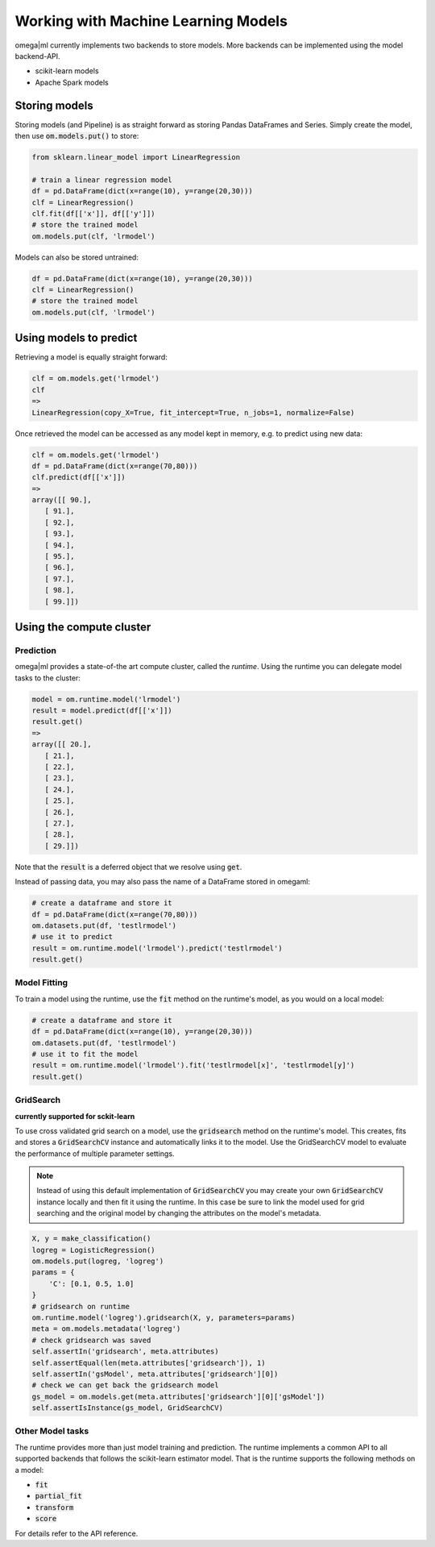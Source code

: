 Working with Machine Learning Models
====================================

omega|ml currently implements two backends to store models. More backends can
be implemented using the model backend-API.

* scikit-learn models
* Apache Spark models

Storing models
--------------

Storing models (and Pipeline) is as straight forward as storing Pandas DataFrames and Series.
Simply create the model, then use :code:`om.models.put()` to store:

.. code::

    from sklearn.linear_model import LinearRegression

    # train a linear regression model
    df = pd.DataFrame(dict(x=range(10), y=range(20,30)))
    clf = LinearRegression()
    clf.fit(df[['x']], df[['y']])
    # store the trained model
    om.models.put(clf, 'lrmodel')
    
Models can also be stored untrained:

.. code::

    df = pd.DataFrame(dict(x=range(10), y=range(20,30)))
    clf = LinearRegression()
    # store the trained model
    om.models.put(clf, 'lrmodel')

Using models to predict
-----------------------

Retrieving a model is equally straight forward:

.. code::

    clf = om.models.get('lrmodel')
    clf
    => 
    LinearRegression(copy_X=True, fit_intercept=True, n_jobs=1, normalize=False)
    
Once retrieved the model can be accessed as any model kept in memory, e.g.
to predict using new data:

.. code::

    clf = om.models.get('lrmodel')
    df = pd.DataFrame(dict(x=range(70,80)))
    clf.predict(df[['x']])
    =>
    array([[ 90.],
       [ 91.],
       [ 92.],
       [ 93.],
       [ 94.],
       [ 95.],
       [ 96.],
       [ 97.],
       [ 98.],
       [ 99.]])


Using the compute cluster
-------------------------

Prediction
++++++++++

omega|ml provides a state-of-the art compute cluster, called the *runtime*. Using
the runtime you can delegate model tasks to the cluster:

.. code::

    model = om.runtime.model('lrmodel')
    result = model.predict(df[['x']])
    result.get()
    => 
    array([[ 20.],
       [ 21.],
       [ 22.],
       [ 23.],
       [ 24.],
       [ 25.],
       [ 26.],
       [ 27.],
       [ 28.],
       [ 29.]])
 
Note that the :code:`result` is a deferred object that we resolve using 
:code:`get`. 

Instead of passing data, you may also pass the name of a DataFrame stored
in omegaml:

.. code::

    # create a dataframe and store it
    df = pd.DataFrame(dict(x=range(70,80)))
    om.datasets.put(df, 'testlrmodel')
    # use it to predict
    result = om.runtime.model('lrmodel').predict('testlrmodel')
    result.get()    
    
Model Fitting
+++++++++++++

To train a model using the runtime, use the :code:`fit` method on the runtime's model, as you would
on a local model:

.. code::

   # create a dataframe and store it
   df = pd.DataFrame(dict(x=range(10), y=range(20,30)))
   om.datasets.put(df, 'testlrmodel')
   # use it to fit the model
   result = om.runtime.model('lrmodel').fit('testlrmodel[x]', 'testlrmodel[y]')
   result.get()


GridSearch
++++++++++

**currently supported for sckit-learn**

To use cross validated grid search on a model, use the :code:`gridsearch` method on the runtime's model. This
creates, fits and stores a :code:`GridSearchCV` instance and automatically links it to the model. Use the
GridSearchCV model to evaluate the performance of multiple parameter settings.

.. note::

    Instead of using this default implementation of :code:`GridSearchCV` you may create your
    own :code:`GridSearchCV` instance locally and then fit it using the runtime. In this case
    be sure to link the model used for grid searching and the original model by changing the
    attributes on the model's metadata.

.. code::

        X, y = make_classification()
        logreg = LogisticRegression()
        om.models.put(logreg, 'logreg')
        params = {
            'C': [0.1, 0.5, 1.0]
        }
        # gridsearch on runtime
        om.runtime.model('logreg').gridsearch(X, y, parameters=params)
        meta = om.models.metadata('logreg')
        # check gridsearch was saved
        self.assertIn('gridsearch', meta.attributes)
        self.assertEqual(len(meta.attributes['gridsearch']), 1)
        self.assertIn('gsModel', meta.attributes['gridsearch'][0])
        # check we can get back the gridsearch model
        gs_model = om.models.get(meta.attributes['gridsearch'][0]['gsModel'])
        self.assertIsInstance(gs_model, GridSearchCV)


Other Model tasks
+++++++++++++++++

The runtime provides more than just model training and prediction. The runtime implements
a common API to all supported backends that follows the scikit-learn estimator model. That is the
runtime supports the following methods on a model:

* :code:`fit`
* :code:`partial_fit`
* :code:`transform`
* :code:`score`

For details refer to the API reference.

